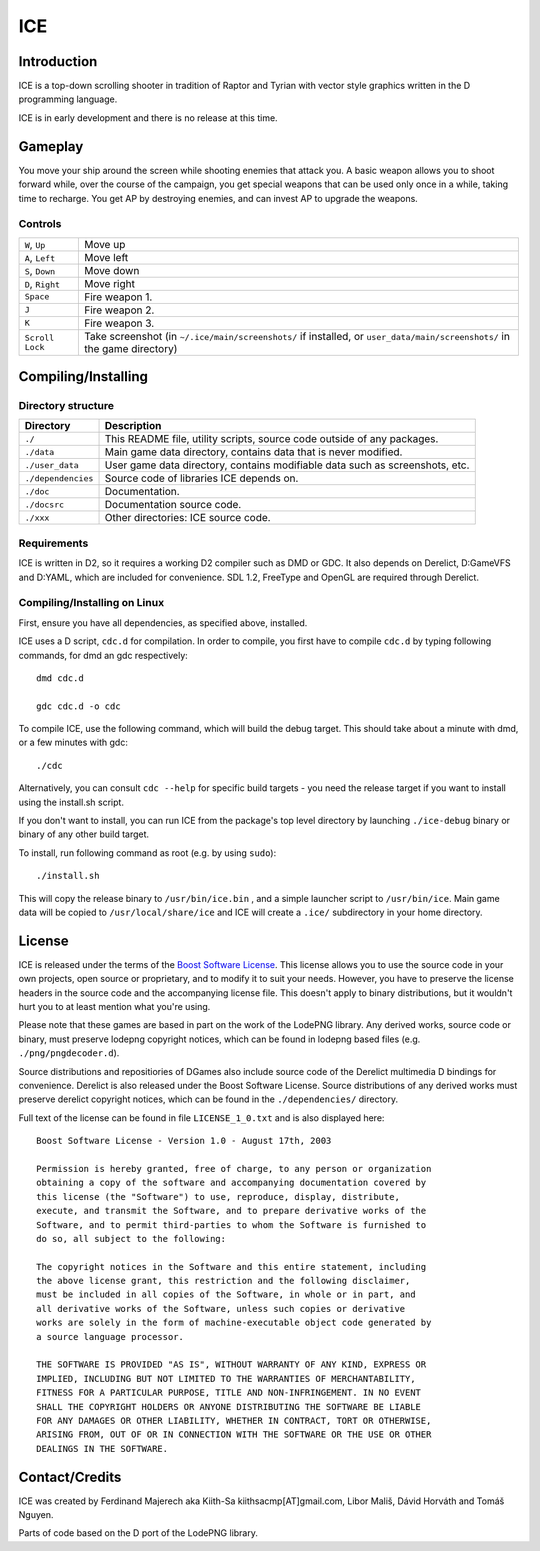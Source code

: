 ====
ICE 
====

------------
Introduction
------------

ICE is a top-down scrolling shooter in tradition of Raptor and Tyrian with 
vector style graphics written in the D programming language.

ICE is in early development and there is no release at this time.

--------
Gameplay
--------

You move your ship around the screen while shooting enemies that attack you.
A basic weapon allows you to shoot forward while, over the course of the 
campaign, you get special weapons that can be used only once in a while,
taking time to recharge. You get AP by destroying enemies, and can invest AP
to upgrade the weapons.

^^^^^^^^
Controls
^^^^^^^^

================ ==============================================================
``W``, ``Up``    Move up
``A``, ``Left``  Move left
``S``, ``Down``  Move down
``D``, ``Right`` Move right
``Space``        Fire weapon 1.
``J``            Fire weapon 2.
``K``            Fire weapon 3.
``Scroll Lock``  Take screenshot (in ``~/.ice/main/screenshots/`` if installed,
                 or ``user_data/main/screenshots/`` in the game directory)
================ ==============================================================


--------------------
Compiling/Installing
--------------------

^^^^^^^^^^^^^^^^^^^
Directory structure
^^^^^^^^^^^^^^^^^^^

================== ============================================================================
Directory          Description
================== ============================================================================
``./``             This README file, utility scripts, source code outside of any packages.
``./data``         Main game data directory, contains data that is never modified.
``./user_data``    User game data directory, contains modifiable data such as screenshots, etc.
``./dependencies`` Source code of libraries ICE depends on.
``./doc``          Documentation.
``./docsrc``       Documentation source code.
``./xxx``          Other directories: ICE source code.
================== ============================================================================

^^^^^^^^^^^^
Requirements
^^^^^^^^^^^^

ICE is written in D2, so it requires a working D2 compiler such as DMD or GDC.
It also depends on Derelict, D:GameVFS and D:YAML, which are included for 
convenience. SDL 1.2, FreeType and OpenGL are required through Derelict.

^^^^^^^^^^^^^^^^^^^^^^^^^^^^^
Compiling/Installing on Linux
^^^^^^^^^^^^^^^^^^^^^^^^^^^^^

First, ensure you have all dependencies, as specified above, installed.

ICE uses a D script, ``cdc.d`` for compilation. In order to compile, you first 
have to compile ``cdc.d`` by typing following commands, for dmd an gdc 
respectively::

   dmd cdc.d 

   gdc cdc.d -o cdc 


To compile ICE, use the following command, which will build the debug target.
This should take about a minute with dmd, or a few minutes with gdc::
    
   ./cdc

Alternatively, you can consult ``cdc --help`` for specific build targets - 
you need the release target if you want to install using the install.sh script.

If you don't want to install, you can run ICE from the package's top
level directory by launching ``./ice-debug`` binary or binary of any
other build target.

To install, run following command as root (e.g. by using ``sudo``)::

   ./install.sh

This will copy the release binary to ``/usr/bin/ice.bin`` , and a simple
launcher script to ``/usr/bin/ice``. Main game data will be copied
to ``/usr/local/share/ice`` and ICE will create a ``.ice/`` subdirectory in
your home directory.

-------
License
-------
ICE is released under the terms of the 
`Boost Software License <http://en.wikipedia.org/wiki/Boost_Software_License>`_.
This license allows you to use the source code in your own
projects, open source or proprietary, and to modify it to suit your needs. 
However, you have to preserve the license headers in the source code and the 
accompanying license file. This doesn't apply to binary distributions, 
but it wouldn't hurt you to at least mention what you're using.

Please note that these games are based in part on the work of the LodePNG library.
Any derived works, source code or binary, must preserve lodepng copyright notices,
which can be found in lodepng based files (e.g. ``./png/pngdecoder.d``).

Source distributions and repositiories of DGames also include source code
of the Derelict multimedia D bindings for convenience.
Derelict is also released under the Boost Software License.
Source distributions of any derived works must preserve derelict copyright notices,
which can be found in the ``./dependencies/`` directory.

Full text of the license can be found in file ``LICENSE_1_0.txt`` and is also
displayed here::

   Boost Software License - Version 1.0 - August 17th, 2003

   Permission is hereby granted, free of charge, to any person or organization
   obtaining a copy of the software and accompanying documentation covered by
   this license (the "Software") to use, reproduce, display, distribute,
   execute, and transmit the Software, and to prepare derivative works of the
   Software, and to permit third-parties to whom the Software is furnished to
   do so, all subject to the following:

   The copyright notices in the Software and this entire statement, including
   the above license grant, this restriction and the following disclaimer,
   must be included in all copies of the Software, in whole or in part, and
   all derivative works of the Software, unless such copies or derivative
   works are solely in the form of machine-executable object code generated by
   a source language processor.

   THE SOFTWARE IS PROVIDED "AS IS", WITHOUT WARRANTY OF ANY KIND, EXPRESS OR
   IMPLIED, INCLUDING BUT NOT LIMITED TO THE WARRANTIES OF MERCHANTABILITY,
   FITNESS FOR A PARTICULAR PURPOSE, TITLE AND NON-INFRINGEMENT. IN NO EVENT
   SHALL THE COPYRIGHT HOLDERS OR ANYONE DISTRIBUTING THE SOFTWARE BE LIABLE
   FOR ANY DAMAGES OR OTHER LIABILITY, WHETHER IN CONTRACT, TORT OR OTHERWISE,
   ARISING FROM, OUT OF OR IN CONNECTION WITH THE SOFTWARE OR THE USE OR OTHER
   DEALINGS IN THE SOFTWARE.

---------------
Contact/Credits
---------------

ICE was created by Ferdinand Majerech aka Kiith-Sa kiithsacmp[AT]gmail.com,
Libor Mališ, Dávid Horváth and Tomáš Nguyen.

Parts of code based on the D port of the LodePNG library.
